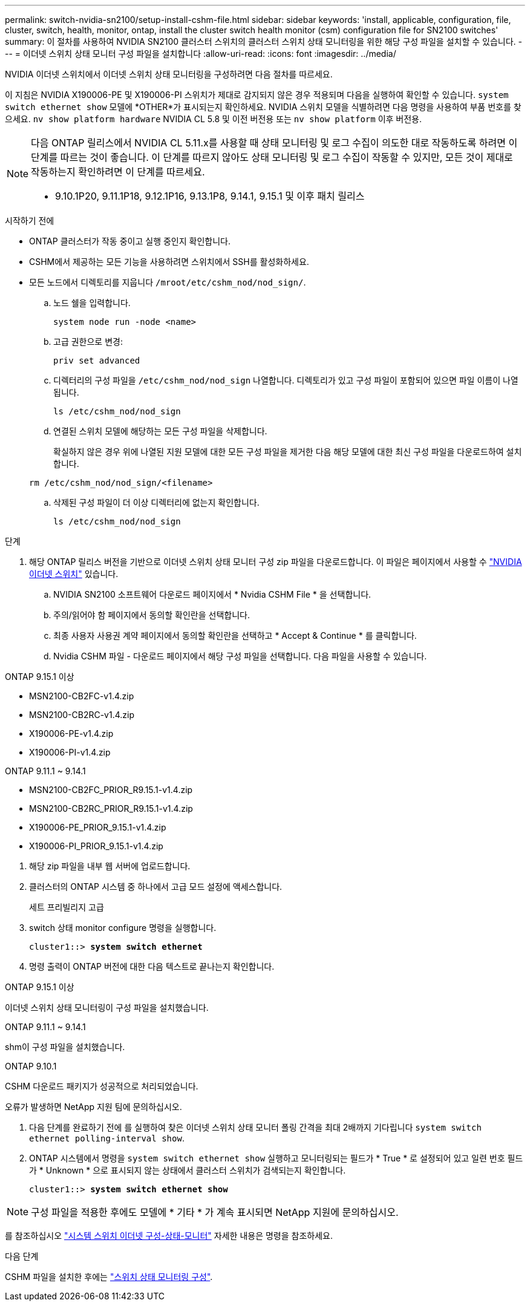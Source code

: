 ---
permalink: switch-nvidia-sn2100/setup-install-cshm-file.html 
sidebar: sidebar 
keywords: 'install, applicable, configuration, file, cluster, switch, health, monitor, ontap, install the cluster switch health monitor (csm) configuration file for SN2100 switches' 
summary: 이 절차를 사용하여 NVIDIA SN2100 클러스터 스위치의 클러스터 스위치 상태 모니터링을 위한 해당 구성 파일을 설치할 수 있습니다. 
---
= 이더넷 스위치 상태 모니터 구성 파일을 설치합니다
:allow-uri-read: 
:icons: font
:imagesdir: ../media/


[role="lead"]
NVIDIA 이더넷 스위치에서 이더넷 스위치 상태 모니터링을 구성하려면 다음 절차를 따르세요.

이 지침은 NVIDIA X190006-PE 및 X190006-PI 스위치가 제대로 감지되지 않은 경우 적용되며 다음을 실행하여 확인할 수 있습니다.  `system switch ethernet show` 모델에 *OTHER*가 표시되는지 확인하세요. NVIDIA 스위치 모델을 식별하려면 다음 명령을 사용하여 부품 번호를 찾으세요.  `nv show platform hardware` NVIDIA CL 5.8 및 이전 버전용 또는  `nv show platform` 이후 버전용.

[NOTE]
====
다음 ONTAP 릴리스에서 NVIDIA CL 5.11.x를 사용할 때 상태 모니터링 및 로그 수집이 의도한 대로 작동하도록 하려면 이 단계를 따르는 것이 좋습니다. 이 단계를 따르지 않아도 상태 모니터링 및 로그 수집이 작동할 수 있지만, 모든 것이 제대로 작동하는지 확인하려면 이 단계를 따르세요.

* 9.10.1P20, 9.11.1P18, 9.12.1P16, 9.13.1P8, 9.14.1, 9.15.1 및 이후 패치 릴리스


====
.시작하기 전에
* ONTAP 클러스터가 작동 중이고 실행 중인지 확인합니다.
* CSHM에서 제공하는 모든 기능을 사용하려면 스위치에서 SSH를 활성화하세요.
* 모든 노드에서 디렉토리를 지웁니다 `/mroot/etc/cshm_nod/nod_sign/`.
+
.. 노드 쉘을 입력합니다.
+
`system node run -node <name>`

.. 고급 권한으로 변경:
+
`priv set advanced`

.. 디렉터리의 구성 파일을 `/etc/cshm_nod/nod_sign` 나열합니다. 디렉토리가 있고 구성 파일이 포함되어 있으면 파일 이름이 나열됩니다.
+
`ls /etc/cshm_nod/nod_sign`

.. 연결된 스위치 모델에 해당하는 모든 구성 파일을 삭제합니다.
+
확실하지 않은 경우 위에 나열된 지원 모델에 대한 모든 구성 파일을 제거한 다음 해당 모델에 대한 최신 구성 파일을 다운로드하여 설치합니다.

+
`rm /etc/cshm_nod/nod_sign/<filename>`

.. 삭제된 구성 파일이 더 이상 디렉터리에 없는지 확인합니다.
+
`ls /etc/cshm_nod/nod_sign`





.단계
. 해당 ONTAP 릴리스 버전을 기반으로 이더넷 스위치 상태 모니터 구성 zip 파일을 다운로드합니다. 이 파일은 페이지에서 사용할 수 https://mysupport.netapp.com/site/info/nvidia-cluster-switch["NVIDIA 이더넷 스위치"^] 있습니다.
+
.. NVIDIA SN2100 소프트웨어 다운로드 페이지에서 * Nvidia CSHM File * 을 선택합니다.
.. 주의/읽어야 함 페이지에서 동의할 확인란을 선택합니다.
.. 최종 사용자 사용권 계약 페이지에서 동의할 확인란을 선택하고 * Accept & Continue * 를 클릭합니다.
.. Nvidia CSHM 파일 - 다운로드 페이지에서 해당 구성 파일을 선택합니다. 다음 파일을 사용할 수 있습니다.




[role="tabbed-block"]
====
.ONTAP 9.15.1 이상
--
* MSN2100-CB2FC-v1.4.zip
* MSN2100-CB2RC-v1.4.zip
* X190006-PE-v1.4.zip
* X190006-PI-v1.4.zip


--
.ONTAP 9.11.1 ~ 9.14.1
--
* MSN2100-CB2FC_PRIOR_R9.15.1-v1.4.zip
* MSN2100-CB2RC_PRIOR_R9.15.1-v1.4.zip
* X190006-PE_PRIOR_9.15.1-v1.4.zip
* X190006-PI_PRIOR_9.15.1-v1.4.zip


--
====
. [[step2]] 해당 zip 파일을 내부 웹 서버에 업로드합니다.
. 클러스터의 ONTAP 시스템 중 하나에서 고급 모드 설정에 액세스합니다.
+
세트 프리빌리지 고급

. switch 상태 monitor configure 명령을 실행합니다.
+
[listing, subs="+quotes"]
----
cluster1::> *system switch ethernet*
----
. 명령 출력이 ONTAP 버전에 대한 다음 텍스트로 끝나는지 확인합니다.


[role="tabbed-block"]
====
.ONTAP 9.15.1 이상
--
이더넷 스위치 상태 모니터링이 구성 파일을 설치했습니다.

--
.ONTAP 9.11.1 ~ 9.14.1
--
shm이 구성 파일을 설치했습니다.

--
.ONTAP 9.10.1
--
CSHM 다운로드 패키지가 성공적으로 처리되었습니다.

--
====
오류가 발생하면 NetApp 지원 팀에 문의하십시오.

. [[step6]] 다음 단계를 완료하기 전에 를 실행하여 찾은 이더넷 스위치 상태 모니터 폴링 간격을 최대 2배까지 기다립니다 `system switch ethernet polling-interval show`.
. ONTAP 시스템에서 명령을 `system switch ethernet show` 실행하고 모니터링되는 필드가 * True * 로 설정되어 있고 일련 번호 필드가 * Unknown * 으로 표시되지 않는 상태에서 클러스터 스위치가 검색되는지 확인합니다.
+
[listing, subs="+quotes"]
----
cluster1::> *system switch ethernet show*
----



NOTE: 구성 파일을 적용한 후에도 모델에 * 기타 * 가 계속 표시되면 NetApp 지원에 문의하십시오.

를 참조하십시오 https://docs.netapp.com/us-en/ontap-cli/system-switch-ethernet-configure-health-monitor.html["시스템 스위치 이더넷 구성-상태-모니터"^] 자세한 내용은 명령을 참조하세요.

.다음 단계
CSHM 파일을 설치한 후에는 link:../switch-cshm/config-overview.html["스위치 상태 모니터링 구성"].
